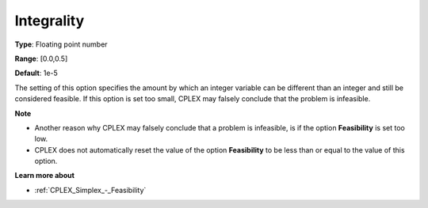 .. _CPLEX_MIP_-_Integrality:


Integrality
===========



**Type**:	Floating point number	

**Range**:	[0.0,0.5]	

**Default**:	1e-5	



The setting of this option specifies the amount by which an integer variable can be different than an integer and still be considered feasible. If this option is set too small, CPLEX may falsely conclude that the problem is infeasible.



**Note** 

*	Another reason why CPLEX may falsely conclude that a problem is infeasible, is if the option **Feasibility**  is set too low.
*	CPLEX does not automatically reset the value of the option **Feasibility**  to be less than or equal to the value of this option.




**Learn more about** 

*	:ref:`CPLEX_Simplex_-_Feasibility`  



